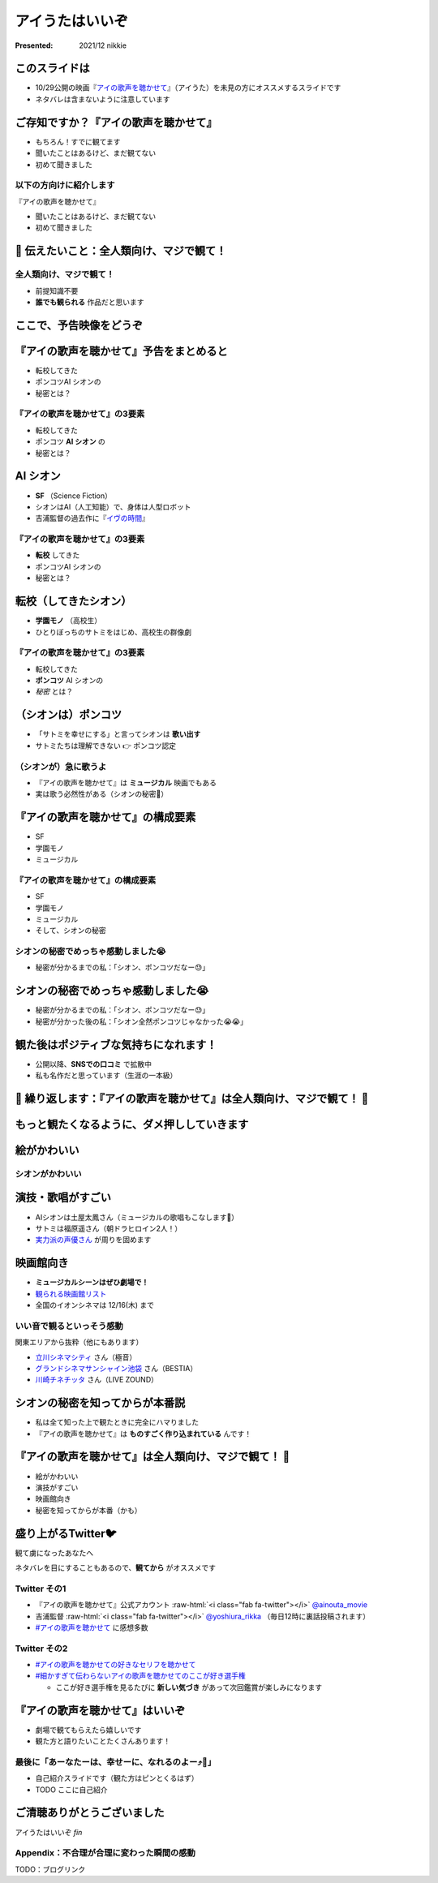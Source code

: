 .. role:: raw-html(raw)
    :format: html

============================================================
アイうたはいいぞ
============================================================

:Presented: 2021/12 nikkie

このスライドは
============================================================

* 10/29公開の映画『`アイの歌声を聴かせて <https://ainouta.jp/>`_』（アイうた）を未見の方にオススメするスライドです
* ネタバレは含まないように注意しています

ご存知ですか？『アイの歌声を聴かせて』
============================================================

* もちろん！すでに観てます
* 聞いたことはあるけど、まだ観てない
* 初めて聞きました

以下の方向けに紹介します
------------------------------------------------

『アイの歌声を聴かせて』

* 聞いたことはあるけど、まだ観てない
* 初めて聞きました

📣 伝えたいこと：全人類向け、マジで観て！
============================================================

全人類向け、マジで観て！
------------------------------------------------

* 前提知識不要
* **誰でも観られる** 作品だと思います

ここで、予告映像をどうぞ
============================================================

.. raw:: html

    <iframe width="560" height="315" src="https://www.youtube.com/embed/2j2CQBk8uWM" title="YouTube video player" frameborder="0" allow="accelerometer; autoplay; clipboard-write; encrypted-media; gyroscope; picture-in-picture" allowfullscreen></iframe>

『アイの歌声を聴かせて』予告をまとめると
============================================================

* 転校してきた
* ポンコツAI シオンの
* 秘密とは？

『アイの歌声を聴かせて』の3要素
------------------------------------------------

* 転校してきた
* ポンコツ **AI シオン** の
* 秘密とは？

AI シオン
============================================================

* **SF** （Science Fiction）
* シオンはAI（人工知能）で、身体は人型ロボット
* 吉浦監督の過去作に『`イヴの時間 <http://timeofeve.com/>`_』

『アイの歌声を聴かせて』の3要素
------------------------------------------------

* **転校** してきた
* ポンコツAI シオンの
* 秘密とは？

転校（してきたシオン）
============================================================

* **学園モノ** （高校生）
* ひとりぼっちのサトミをはじめ、高校生の群像劇

『アイの歌声を聴かせて』の3要素
------------------------------------------------

* 転校してきた
* **ポンコツ** AI シオンの
* *秘密* とは？

（シオンは）ポンコツ
============================================================

* 「サトミを幸せにする」と言ってシオンは **歌い出す**
* サトミたちは理解できない 👉 ポンコツ認定

（シオンが）急に歌うよ
------------------------------------------------

* 『アイの歌声を聴かせて』は **ミュージカル** 映画でもある
* 実は歌う必然性がある（シオンの秘密🤫）

『アイの歌声を聴かせて』の構成要素
============================================================

* SF
* 学園モノ
* ミュージカル

『アイの歌声を聴かせて』の構成要素
------------------------------------------------

* SF
* 学園モノ
* ミュージカル
* そして、シオンの秘密

シオンの秘密でめっちゃ感動しました😭
------------------------------------------------

* 秘密が分かるまでの私：「シオン、ポンコツだなー😓」

シオンの秘密でめっちゃ感動しました😭
============================================================

* 秘密が分かるまでの私：「シオン、ポンコツだなー😓」
* 秘密が分かった後の私：「シオン全然ポンコツじゃなかった😭😭」

観た後はポジティブな気持ちになれます！
============================================================

* 公開以降、**SNSでの口コミ** で拡散中
* 私も名作だと思っています（生涯の一本級）

📣 繰り返します：『アイの歌声を聴かせて』は全人類向け、マジで観て！ 🙏
======================================================================

もっと観たくなるように、ダメ押ししていきます
============================================================

絵がかわいい
============================================================

.. raw:: html

    <blockquote class="twitter-tweet"><p lang="ja" dir="ltr">／<br> サトミ！<br> 私が幸せに<br> してあげる！<br> ＼<br> <br> シオン（cv.<a href="https://twitter.com/hashtag/%E5%9C%9F%E5%B1%8B%E5%A4%AA%E9%B3%B3?src=hash&amp;ref_src=twsrc%5Etfw">#土屋太鳳</a> ）<br> ───────────<br> 歌うの大好き！<br> ちょっとポンコツなAI🔌🎶<br> <br> <a href="https://twitter.com/hashtag/%E3%82%A2%E3%82%A4%E3%81%86%E3%81%9F?src=hash&amp;ref_src=twsrc%5Etfw">#アイうた</a>🎬絶賛上映中！ <a href="https://t.co/Zxqr7SKpEY">pic.twitter.com/Zxqr7SKpEY</a></p>&mdash; 映画『アイの歌声を聴かせて』 絶賛上映中！ (@ainouta_movie) <a href="https://twitter.com/ainouta_movie/status/1459355340886085634?ref_src=twsrc%5Etfw">November 13, 2021</a></blockquote> <script async src="https://platform.twitter.com/widgets.js" charset="utf-8"></script>

シオンがかわいい
------------------------------------------------

.. raw:: html

    <blockquote class="twitter-tweet"><p lang="ja" dir="ltr"><a href="https://twitter.com/hashtag/%E3%82%A2%E3%82%A4%E3%81%AE%E6%AD%8C%E5%A3%B0%E3%82%92%E8%81%B4%E3%81%8B%E3%81%9B%E3%81%A6?src=hash&amp;ref_src=twsrc%5Etfw">#アイの歌声を聴かせて</a><br>シオンは機械のパーツを露出していようが、笑顔のまま停止していようが、とにかく可愛さを損なわないように気を付けました。だってシオンは可愛いですから。 <a href="https://t.co/eIN2J2RxDz">pic.twitter.com/eIN2J2RxDz</a></p>&mdash; 吉浦康裕 (@yoshiura_rikka) <a href="https://twitter.com/yoshiura_rikka/status/1466965484146987008?ref_src=twsrc%5Etfw">December 4, 2021</a></blockquote> <script async src="https://platform.twitter.com/widgets.js" charset="utf-8"></script>

演技・歌唱がすごい
============================================================

* AIシオンは土屋太鳳さん（ミュージカルの歌唱もこなします👏）
* サトミは福原遥さん（朝ドラヒロイン2人！）
* `実力派の声優さん <https://ainouta.jp/character.html>`_ が周りを固めます

映画館向き
============================================================

* **ミュージカルシーンはぜひ劇場で！**
* `観られる映画館リスト <https://eigakan.org/theaterpage/schedule.php?t=ainouta>`_
* 全国のイオンシネマは 12/16(木) まで

いい音で観るといっそう感動
------------------------------------------------

関東エリアから抜粋（他にもあります）

* `立川シネマシティ <https://cinemacity.co.jp/>`_ さん（極音）
* `グランドシネマサンシャイン池袋 <https://www.cinemasunshine.co.jp/theater/gdcs/>`_ さん（BESTIA）
* `川崎チネチッタ <https://cinecitta.co.jp/>`_ さん（LIVE ZOUND）

シオンの秘密を知ってからが本番説
============================================================

* 私は全て知った上で観たときに完全にハマりました
* 『アイの歌声を聴かせて』は **ものすごく作り込まれている** んです！

『アイの歌声を聴かせて』は全人類向け、マジで観て！ 🙏
============================================================

* 絵がかわいい
* 演技がすごい
* 映画館向き
* 秘密を知ってからが本番（かも）

盛り上がるTwitter🐦
============================================================

観て虜になったあなたへ

ネタバレを目にすることもあるので、**観てから** がオススメです

Twitter その1
------------------------------------------------

* 『アイの歌声を聴かせて』公式アカウント :raw-html:`<i class="fab fa-twitter"></i>` `@ainouta_movie <https://twitter.com/ainouta_movie>`_
* 吉浦監督 :raw-html:`<i class="fab fa-twitter"></i>` `@yoshiura_rikka <https://twitter.com/yoshiura_rikka>`_ （毎日12時に裏話投稿されます）
* `#アイの歌声を聴かせて <https://twitter.com/hashtag/アイの歌声を聴かせて>`_ に感想多数

Twitter その2
------------------------------------------------

* `#アイの歌声を聴かせての好きなセリフを聴かせて <https://twitter.com/hashtag/%E3%82%A2%E3%82%A4%E3%81%AE%E6%AD%8C%E5%A3%B0%E3%82%92%E8%81%B4%E3%81%8B%E3%81%9B%E3%81%A6%E3%81%AE%E5%A5%BD%E3%81%8D%E3%81%AA%E3%82%BB%E3%83%AA%E3%83%95%E3%82%92%E8%81%B4%E3%81%8B%E3%81%9B%E3%81%A6>`_
* `#細かすぎて伝わらないアイの歌声を聴かせてのここが好き選手権 <https://twitter.com/hashtag/%E7%B4%B0%E3%81%8B%E3%81%99%E3%81%8E%E3%81%A6%E4%BC%9D%E3%82%8F%E3%82%89%E3%81%AA%E3%81%84%E3%82%A2%E3%82%A4%E3%81%AE%E6%AD%8C%E5%A3%B0%E3%82%92%E8%81%B4%E3%81%8B%E3%81%9B%E3%81%A6%E3%81%AE%E3%81%93%E3%81%93%E3%81%8C%E5%A5%BD%E3%81%8D%E9%81%B8%E6%89%8B%E6%A8%A9>`_

  * ここが好き選手権を見るたびに **新しい気づき** があって次回鑑賞が楽しみになります

『アイの歌声を聴かせて』はいいぞ
============================================================

* 劇場で観てもらえたら嬉しいです
* 観た方と語りたいことたくさんあります！

最後に「あーなたーは、幸せーに、なれるのよー⤴️🎵」
------------------------------------------------

* 自己紹介スライドです（観た方はピンとくるはず）
* TODO ここに自己紹介

ご清聴ありがとうございました
============================================================

アイうたはいいぞ *fin*

Appendix：不合理が合理に変わった瞬間の感動
------------------------------------------------

TODO：ブログリンク
